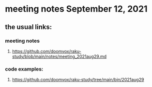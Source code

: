 * meeting notes September 12, 2021

** the usual links:
*** meeting notes
**** https://github.com/doomvox/raku-study/blob/main/notes/meeting_2021aug29.md
*** code examples:
**** https://github.com/doomvox/raku-study/tree/main/bin/2021aug29
